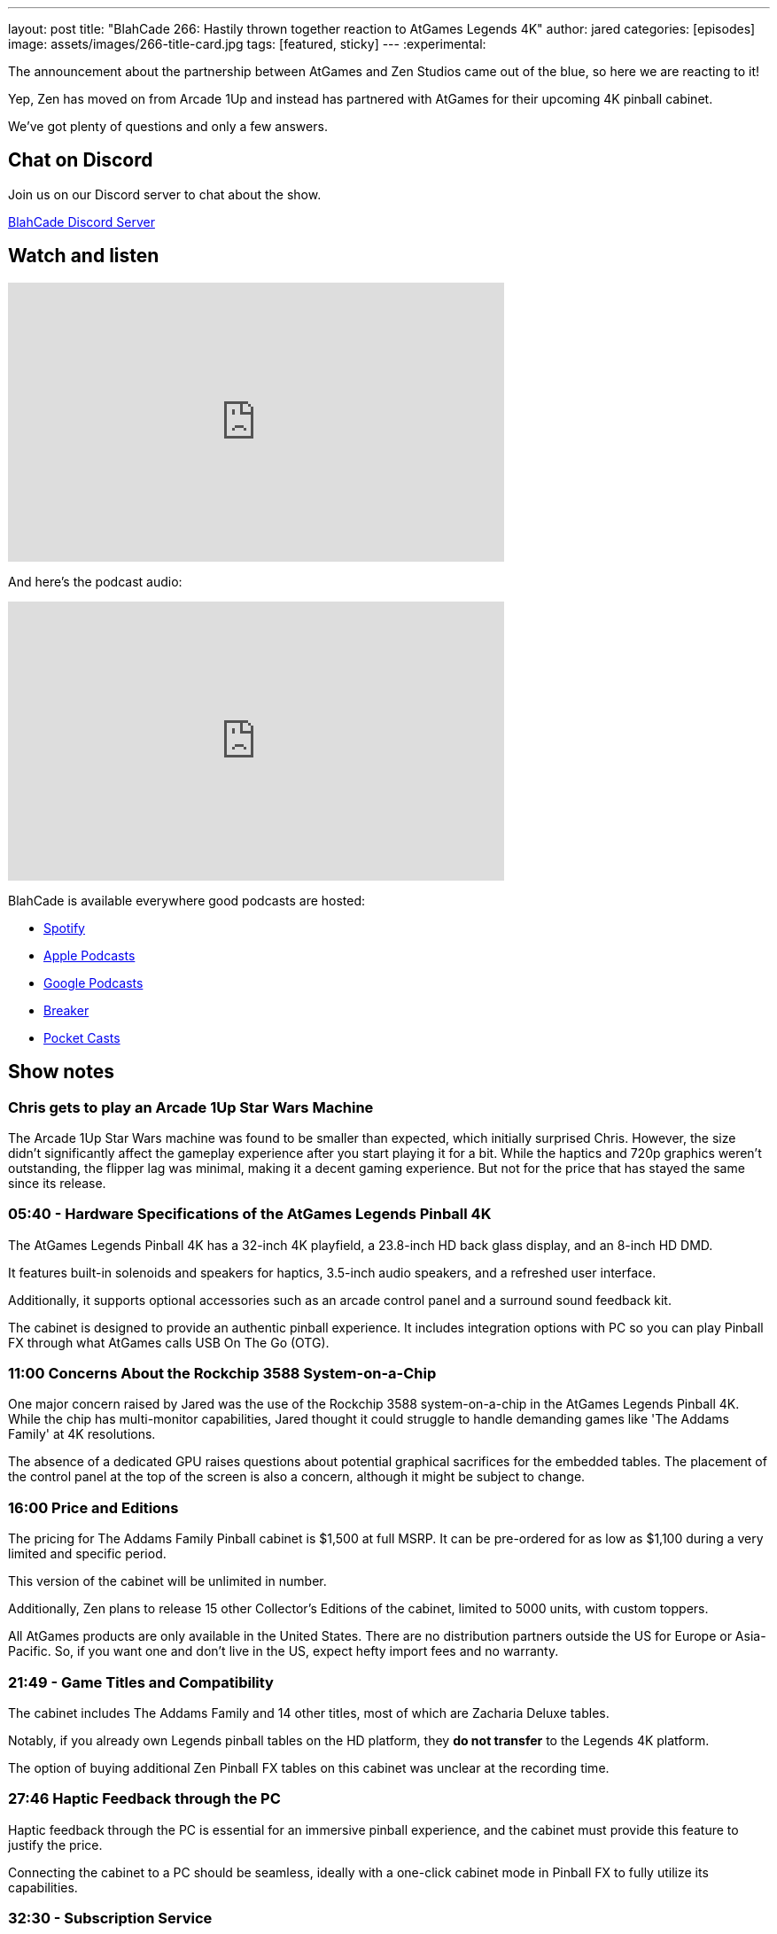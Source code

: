 ---
layout: post
title:  "BlahCade 266: Hastily thrown together reaction to AtGames Legends 4K"
author: jared
categories: [episodes]
image: assets/images/266-title-card.jpg
tags: [featured, sticky]
---
:experimental:

The announcement about the partnership between AtGames and Zen Studios came out of the blue, so here we are reacting to it!

Yep, Zen has moved on from Arcade 1Up and instead has partnered with AtGames for their upcoming 4K pinball cabinet.

We've got plenty of questions and only a few answers.

== Chat on Discord

Join us on our Discord server to chat about the show.

https://discord.gg/c6HmDcQhpq[BlahCade Discord Server]

== Watch and listen

video::AMP6y9Oh1TE[youtube, width=560, height=315]

And here's the podcast audio:

++++
<iframe src="https://podcasters.spotify.com/pod/show/blahcade-pinball-podcast/embed/episodes/Hastily-Thrown-Together-Reaction-to-AtGames-Legends-4K-Pinball-e2a92ma" height="315px" width="560px" frameborder="0" scrolling="no"></iframe>
++++

BlahCade is available everywhere good podcasts are hosted:

* https://open.spotify.com/show/0Kw9Ccr7adJdDsF4mBQqSu[Spotify]

* https://podcasts.apple.com/us/podcast/blahcade-podcast/id1039748922?uo=4[Apple Podcasts]

* https://podcasts.google.com/feed/aHR0cHM6Ly9zaG91dGVuZ2luZS5jb20vQmxhaENhZGVQb2RjYXN0LnhtbA?sa=X&ved=0CAMQ4aUDahgKEwjYtqi8sIX1AhUAAAAAHQAAAAAQlgI[Google Podcasts]

* https://www.breaker.audio/blahcade-podcast[Breaker]

* https://pca.st/jilmqg24[Pocket Casts]

== Show notes
    
=== Chris gets to play an Arcade 1Up Star Wars Machine

The Arcade 1Up Star Wars machine was found to be smaller than expected, which initially surprised Chris. 
However, the size didn't significantly affect the gameplay experience after you start playing it for a bit. 
While the haptics and 720p graphics weren't outstanding, the flipper lag was minimal, making it a decent gaming experience. 
But not for the price that has stayed the same since its release.

=== 05:40 - Hardware Specifications of the AtGames Legends Pinball 4K 

The AtGames Legends Pinball 4K has a 32-inch 4K playfield, a 23.8-inch HD back glass display, and an 8-inch HD DMD. 

It features built-in solenoids and speakers for haptics, 3.5-inch audio speakers, and a refreshed user interface. 

Additionally, it supports optional accessories such as an arcade control panel and a surround sound feedback kit.

The cabinet is designed to provide an authentic pinball experience. 
It includes integration options with PC so you can play Pinball FX through what AtGames calls USB On The Go (OTG). 

=== 11:00 Concerns About the Rockchip 3588 System-on-a-Chip 

One major concern raised by Jared was the use of the Rockchip 3588 system-on-a-chip in the AtGames Legends Pinball 4K. 
While the chip has multi-monitor capabilities, Jared thought it could struggle to handle demanding games like 'The Addams Family' at 4K resolutions.

The absence of a dedicated GPU raises questions about potential graphical sacrifices for the embedded tables. 
The placement of the control panel at the top of the screen is also a concern, although it might be subject to change. 

=== 16:00 Price and Editions

The pricing for The Addams Family Pinball cabinet is $1,500 at full MSRP. It can be pre-ordered for as low as $1,100 during a very limited and specific period. 

This version of the cabinet will be unlimited in number.

Additionally, Zen plans to release 15 other Collector's Editions of the cabinet, limited to 5000 units, with custom toppers. 

All AtGames products are only available in the United States. 
There are no distribution partners outside the US for Europe or Asia-Pacific. 
So, if you want one and don't live in the US, expect hefty import fees and no warranty.

=== 21:49 - Game Titles and Compatibility 

The cabinet includes The Addams Family and 14 other titles, most of which are Zacharia Deluxe tables. 

Notably, if you already own Legends pinball tables on the HD platform, they *do not transfer* to the Legends 4K platform. 

The option of buying additional Zen Pinball FX tables on this cabinet was unclear at the recording time. 

=== 27:46 Haptic Feedback through the PC 

Haptic feedback through the PC is essential for an immersive pinball experience, and the cabinet must provide this feature to justify the price. 

Connecting the cabinet to a PC should be seamless, ideally with a one-click cabinet mode in Pinball FX to fully utilize its capabilities. 

=== 32:30 - Subscription Service 

AtGames offers a subscription service to 160 games for $15 a month. 
It also seems as though you need the subscription service to access online leaderboards and special exclusive tournaments.

=== 40:35 - Zen Pinball Cabinet Discussion 

We're excited about the AtGames Legends 4K Pinball Cabinet with its features and integration options. 
We're very excited about the possibility of connecting a PC to enhance gameplay. 
But is the price right if you don't get in on the pre-order?

Now that Zen has a hardware partner, Chris and I both feel that there should be renewed interest and development investment in more cabinet options from Zen Studios. 

=== Footnote: Wagner's Tech Talk Deep Dive

Thanks to _Wagner's Tech Talk_ site for their deep-dive into an AtGames Legends 4K Pinball engineering sample they received.

It is really worth checking out at https://wagnerstechtalk.com/alp4kevt/#Video_Series[Wagner's Tech Talk page about the AtGames Legends Pinball 4K EVT (Engineering Sample)] because it offers a comprehensive review of the product. 
One of the videos even conducts an experiment measuring round-trip lag times with buttons. 

== Thanks for listening

Thanks for watching or listening to this episode: we hope you enjoyed it.

If you liked the episode, please consider leaving a review about the show on https://podcasts.apple.com/au/podcast/blahcade-podcast/id1039748922[Apple Podcasts^]. 
Reviews matter, and we appreciate the time you invest in writing them.

If you want to https://www.blahcadepinball.com/support-the-show.html[Say thanks^] for this episode, click the link to learn how to help the show.

To make your digital pinball cabinet look amazing, why not use our https://www.blahcadepinball.com/backglass.html[Cabinet backbox art^] for your build?